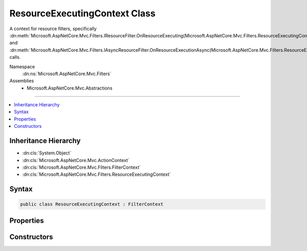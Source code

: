 

ResourceExecutingContext Class
==============================






A context for resource filters, specifically :dn:meth:`Microsoft.AspNetCore.Mvc.Filters.IResourceFilter.OnResourceExecuting(Microsoft.AspNetCore.Mvc.Filters.ResourceExecutingContext)` and
:dn:meth:`Microsoft.AspNetCore.Mvc.Filters.IAsyncResourceFilter.OnResourceExecutionAsync(Microsoft.AspNetCore.Mvc.Filters.ResourceExecutingContext,Microsoft.AspNetCore.Mvc.Filters.ResourceExecutionDelegate)` calls.


Namespace
    :dn:ns:`Microsoft.AspNetCore.Mvc.Filters`
Assemblies
    * Microsoft.AspNetCore.Mvc.Abstractions

----

.. contents::
   :local:



Inheritance Hierarchy
---------------------


* :dn:cls:`System.Object`
* :dn:cls:`Microsoft.AspNetCore.Mvc.ActionContext`
* :dn:cls:`Microsoft.AspNetCore.Mvc.Filters.FilterContext`
* :dn:cls:`Microsoft.AspNetCore.Mvc.Filters.ResourceExecutingContext`








Syntax
------

.. code-block:: csharp

    public class ResourceExecutingContext : FilterContext








.. dn:class:: Microsoft.AspNetCore.Mvc.Filters.ResourceExecutingContext
    :hidden:

.. dn:class:: Microsoft.AspNetCore.Mvc.Filters.ResourceExecutingContext

Properties
----------

.. dn:class:: Microsoft.AspNetCore.Mvc.Filters.ResourceExecutingContext
    :noindex:
    :hidden:

    
    .. dn:property:: Microsoft.AspNetCore.Mvc.Filters.ResourceExecutingContext.Result
    
        
    
        
        Gets or sets the result of the action to be executed.
    
        
        :rtype: Microsoft.AspNetCore.Mvc.IActionResult
    
        
        .. code-block:: csharp
    
            public virtual IActionResult Result
            {
                get;
                set;
            }
    

Constructors
------------

.. dn:class:: Microsoft.AspNetCore.Mvc.Filters.ResourceExecutingContext
    :noindex:
    :hidden:

    
    .. dn:constructor:: Microsoft.AspNetCore.Mvc.Filters.ResourceExecutingContext.ResourceExecutingContext(Microsoft.AspNetCore.Mvc.ActionContext, System.Collections.Generic.IList<Microsoft.AspNetCore.Mvc.Filters.IFilterMetadata>)
    
        
    
        
        Creates a new :any:`Microsoft.AspNetCore.Mvc.Filters.ResourceExecutingContext`\.
    
        
    
        
        :param actionContext: The :any:`Microsoft.AspNetCore.Mvc.ActionContext`\.
        
        :type actionContext: Microsoft.AspNetCore.Mvc.ActionContext
    
        
        :param filters: The list of :any:`Microsoft.AspNetCore.Mvc.Filters.IFilterMetadata` instances.
        
        :type filters: System.Collections.Generic.IList<System.Collections.Generic.IList`1>{Microsoft.AspNetCore.Mvc.Filters.IFilterMetadata<Microsoft.AspNetCore.Mvc.Filters.IFilterMetadata>}
    
        
        .. code-block:: csharp
    
            public ResourceExecutingContext(ActionContext actionContext, IList<IFilterMetadata> filters)
    

